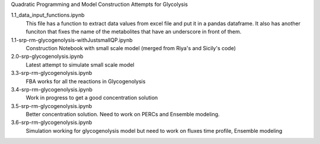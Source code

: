 Quadratic Programming and Model Construction Attempts for Glycolysis

1.1_data_input_functions.ipynb
  This file has a function to extract data values from excel file and put it in a pandas dataframe. It also has another funciton that fixes the name of the metabolites that have an underscore in front of them.

1.1-srp-rm-glycogenolysis-withJustsmallQP.ipynb 
  Construction Notebook with small scale model (merged from Riya's and Sicily's code) 
 
2.0-srp-glycogenolysis.ipynb 
  Latest attempt to simulate small scale model 
3.3-srp-rm-glycogenolysis.ipynb
  FBA works for all the reactions in Glycogenolysis
3.4-srp-rm-glycogenolysis.ipynb
  Work in progress to get a good concentration solution
3.5-srp-rm-glycogenolysis.ipynb
  Better concentration solution. Need to work on PERCs and Ensemble modeling.
3.6-srp-rm-glycogenolysis.ipynb
  Simulation working for glycogenolysis model but need to work on fluxes time profile, Ensemble modeling
  
